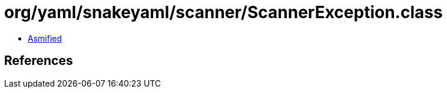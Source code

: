 = org/yaml/snakeyaml/scanner/ScannerException.class

 - link:ScannerException-asmified.java[Asmified]

== References

